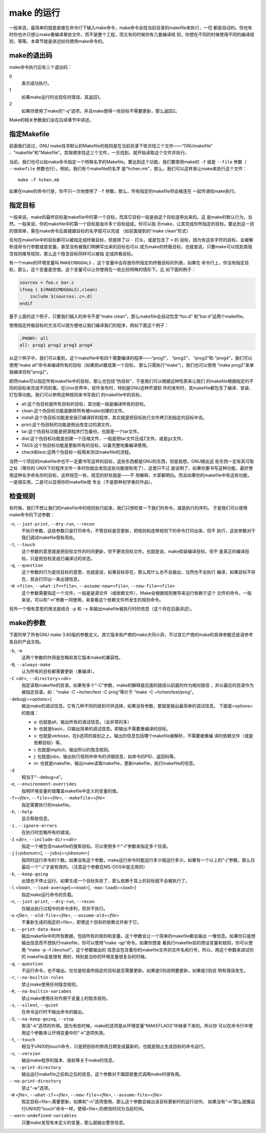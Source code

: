 make 的运行
===========

一般来说，最简单的就是直接在命令行下输入make命令，make命令会找当前目录的makefile来执行，一切
都是自动的。但也有时你也许只想让make重编译某些文件，而不是整个工程，而又有的时候你有几套编译规
则，你想在不同的时候使用不同的编译规则，等等。本章节就是讲述如何使用make命令的。

make的退出码
------------

make命令执行后有三个退出码：

0
 表示成功执行。

1
 如果make运行时出现任何错误，其返回1。

2
 如果你使用了make的“-q”选项，并且make使得一些目标不需要更新，那么返回2。

Make的相关参数我们会在后续章节中讲述。

指定Makefile
------------

前面我们说过，GNU make找寻默认的Makefile的规则是在当前目录下依次找三个文件——“GNUmakefile”
、“makefile”和“Makefile”。其按顺序找这三个文件，一旦找到，就开始读取这个文件并执行。

当前，我们也可以给make命令指定一个特殊名字的Makefile。要达到这个功能，我们要使用make的
``-f`` 或是 ``--file`` 参数（ ``--makefile`` 参数也行）。例如，我们有个makefile的名字
是“hchen.mk”，那么，我们可以这样来让make来执行这个文件：

::

    make –f hchen.mk

如果在make的命令行是，你不只一次地使用了 ``-f`` 参数，那么，所有指定的makefile将会被连在
一起传递给make执行。

指定目标
--------

一般来说，make的最终目标是makefile中的第一个目标，而其它目标一般是由这个目标连带出来的。这
是make的默认行为。当然，一般来说，你的makefile中的第一个目标是由许多个目标组成，你可以指
示make，让其完成你所指定的目标。要达到这一目的很简单，需在make命令后直接跟目标的名字就可以完成
（如前面提到的“make clean”形式）

任何在makefile中的目标都可以被指定成终极目标，但是除了以 ``-`` 打头，或是包含了 ``=`` 的
目标，因为有这些字符的目标，会被解析成命令行参数或是变量。甚至没有被我们明确写出来的目标也可以
成为make的终极目标，也就是说，只要make可以找到其隐含规则推导规则，那么这个隐含目标同样可以被指
定成终极目标。

有一个make的环境变量叫 ``MAKECMDGOALS`` ，这个变量中会存放你所指定的终极目标的列表，如果在
命令行上，你没有指定目标，那么，这个变量是空值。这个变量可以让你使用在一些比较特殊的情形下。比
如下面的例子：

.. code-block:: makefile

    sources = foo.c bar.c
    ifneq ( $(MAKECMDGOALS),clean)
        include $(sources:.c=.d)
    endif

基于上面的这个例子，只要我们输入的命令不是“make clean”，那么makefile会自动包含“foo.d”
和“bar.d”这两个makefile。

使用指定终极目标的方法可以很方便地让我们编译我们的程序，例如下面这个例子：

.. code-block:: makefile

    .PHONY: all
    all: prog1 prog2 prog3 prog4

从这个例子中，我们可以看到，这个makefile中有四个需要编译的程序——“prog1”， “prog2”，
“prog3”和  “prog4”，我们可以使用“make all”命令来编译所有的目标（如果把all置成第一个目标，
那么只需执行“make”），我们也可以使用 “make prog2”来单独编译目标“prog2”。

即然make可以指定所有makefile中的目标，那么也包括“伪目标”，于是我们可以根据这种性质来让我们
的makefile根据指定的不同的目标来完成不同的事。在Unix世界中，软件发布时，特别是GNU这种开源软
件的发布时，其makefile都包含了编译、安装、打包等功能。我们可以参照这种规则来书写我们
的makefile中的目标。

- all:这个伪目标是所有目标的目标，其功能一般是编译所有的目标。
- clean:这个伪目标功能是删除所有被make创建的文件。
- install:这个伪目标功能是安装已编译好的程序，其实就是把目标执行文件拷贝到指定的目标中去。
- print:这个伪目标的功能是例出改变过的源文件。
- tar:这个伪目标功能是把源程序打包备份。也就是一个tar文件。
- dist:这个伪目标功能是创建一个压缩文件，一般是把tar文件压成Z文件。或是gz文件。
- TAGS:这个伪目标功能是更新所有的目标，以备完整地重编译使用。
- check和test:这两个伪目标一般用来测试makefile的流程。

当然一个项目的makefile中也不一定要书写这样的目标，这些东西都是GNU的东西，但是我想，GNU搞出这
些东西一定有其可取之处（等你的 UNIX下的程序文件一多时你就会发现这些功能很有用了），这里只不过
是说明了，如果你要书写这种功能，最好使用这种名字命名你的目标，这样规范一些，规范的好处就是——不
用解释，大家都明白。而且如果你的makefile中有这些功能，一是很实用，二是可以显得你的makefile很
专业（不是那种初学者的作品）。

检查规则
--------

有时候，我们不想让我们的makefile中的规则执行起来，我们只想检查一下我们的命令，或是执行的序列。
于是我们可以使用make命令的下述参数：

``-n``, ``--just-print``, ``--dry-run``, ``--recon``
    不执行参数，这些参数只是打印命令，不管目标是否更新，把规则和连带规则下的命令打印出来，但不
    执行，这些参数对于我们调试makefile很有用处。

``-t``, ``--touch``
    这个参数的意思就是把目标文件的时间更新，但不更改目标文件。也就是说，make假装编译目标，但不
    是真正的编译目标，只是把目标变成已编译过的状态。

``-q``, ``--question``
    这个参数的行为是找目标的意思，也就是说，如果目标存在，那么其什么也不会输出，当然也不会执行
    编译，如果目标不存在，其会打印出一条出错信息。

``-W <file>``, ``--what-if=<file>``, ``--assume-new=<file>``, ``--new-file=<file>``
    这个参数需要指定一个文件。一般是是源文件（或依赖文件），Make会根据规则推导来运行依赖于这个
    文件的命令，一般来说，可以和“-n”参数一同使用，来查看这个依赖文件所发生的规则命令。

另外一个很有意思的用法是结合 ``-p`` 和 ``-v`` 来输出makefile被执行时的信息（这个将在后面讲述）。

make的参数
----------

下面列举了所有GNU make 3.80版的参数定义。其它版本和产商的make大同小异，不过其它产商的make的具体参数还是请参考各自的产品文档。

``-b``, ``-m``
    这两个参数的作用是忽略和其它版本make的兼容性。

``-B``, ``--always-make``
    认为所有的目标都需要更新（重编译）。

``-C`` *<dir>*, ``--directory``\ =\ *<dir>*
    指定读取makefile的目录。如果有多个“-C”参数，make的解释是后面的路径以前面的作为相对路径
    ，并以最后的目录作为被指定目录。如：“make -C ~hchen/test -C prog”等价于
    “make -C ~hchen/test/prog”。

``-debug``\ [=\ *<options>*]
    输出make的调试信息。它有几种不同的级别可供选择，如果没有参数，那就是输出最简单的调试信息。
    下面是<options>的取值：

    - a: 也就是all，输出所有的调试信息。（会非常的多）
    - b: 也就是basic，只输出简单的调试信息。即输出不需要重编译的目标。
    - v: 也就是verbose，在b选项的级别之上。输出的信息包括哪个makefile被解析，不需要被重编
      译的依赖文件（或是依赖目标）等。
    - i: 也就是implicit，输出所以的隐含规则。
    - j: 也就是jobs，输出执行规则中命令的详细信息，如命令的PID、返回码等。
    - m: 也就是makefile，输出make读取makefile，更新makefile，执行makefile的信息。

``-d``
    相当于“--debug=a”。

``-e``, ``--environment-overrides``
    指明环境变量的值覆盖makefile中定义的变量的值。

``-f``\ =\ *<file>*, ``--file``\ =\ *<file>*, ``--makefile``\ =\ *<file>*
    指定需要执行的makefile。

``-h``, ``--help``
    显示帮助信息。

``-i`` , ``--ignore-errors``
    在执行时忽略所有的错误。

``-I`` *<dir>*, ``--include-dir``\ =\ *<dir>*
    指定一个被包含makefile的搜索目标。可以使用多个“-I”参数来指定多个目录。

``-j`` [*<jobsnum>*], ``--jobs``\ [=\ *<jobsnum>*]
    指同时运行命令的个数。如果没有这个参数，make运行命令时能运行多少就运行多少。如果有一个以上的“-j”参数，那么仅最后一个“-j”才是有效的。（注意这个参数在MS-DOS中是无用的）

``-k``, ``--keep-going``
    出错也不停止运行。如果生成一个目标失败了，那么依赖于其上的目标就不会被执行了。

``-l`` *<load>*, ``--load-average``\ [=\ *<load>*], ``-max-load``\ [=\ *<load>*]
    指定make运行命令的负载。

``-n``, ``--just-print``, ``--dry-run``, ``--recon``
    仅输出执行过程中的命令序列，但并不执行。

``-o`` *<file>*, ``--old-file``\ =\ *<file>*, ``--assume-old``\ =\ *<file>*
    不重新生成的指定的<file>，即使这个目标的依赖文件新于它。

``-p``, ``--print-data-base``
    输出makefile中的所有数据，包括所有的规则和变量。这个参数会让一个简单的makefile都会输出
    一堆信息。如果你只是想输出信息而不想执行makefile，你可以使用“make -qp”命令。如果你想查
    看执行makefile前的预设变量和规则，你可以使用 “make –p –f /dev/null”。这个参数输出的
    信息会包含着你的makefile文件的文件名和行号，所以，用这个参数来调试你的 makefile会是很有
    用的，特别是当你的环境变量很复杂的时候。

``-q``, ``--question``
    不运行命令，也不输出。仅仅是检查所指定的目标是否需要更新。如果是0则说明要更新，如果是2则说
    明有错误发生。

``-r``, ``--no-builtin-rules``
    禁止make使用任何隐含规则。

``-R``, ``--no-builtin-variabes``
    禁止make使用任何作用于变量上的隐含规则。

``-s``, ``--silent``, ``--quiet``
    在命令运行时不输出命令的输出。

``-S``, ``--no-keep-going``, ``--stop``
    取消“-k”选项的作用。因为有些时候，make的选项是从环境变量“MAKEFLAGS”中继承下来的。所以你
    可以在命令行中使用这个参数来让环境变量中的“-k”选项失效。

``-t``, ``--touch``
    相当于UNIX的touch命令，只是把目标的修改日期变成最新的，也就是阻止生成目标的命令运行。

``-v``, ``--version``
    输出make程序的版本、版权等关于make的信息。

``-w``, ``--print-directory``
    输出运行makefile之前和之后的信息。这个参数对于跟踪嵌套式调用make时很有用。

``--no-print-directory``
    禁止“-w”选项。

``-W`` *<file>*, ``--what-if``\ =\ *<file>*, ``--new-file``\ =\ *<file>*, ``--assume-file``\ =\ *<file>*
    假定目标<file>;需要更新，如果和“-n”选项使用，那么这个参数会输出该目标更新时的运行动作。
    如果没有“-n”那么就像运行UNIX的“touch”命令一样，使得<file>;的修改时间为当前时间。

``--warn-undefined-variables``
    只要make发现有未定义的变量，那么就输出警告信息。
